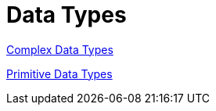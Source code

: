 = Data Types

xref:complex/complex_data_types.adoc[Complex Data Types]

xref:primitive/primitive_data_types.adoc[Primitive Data Types]
